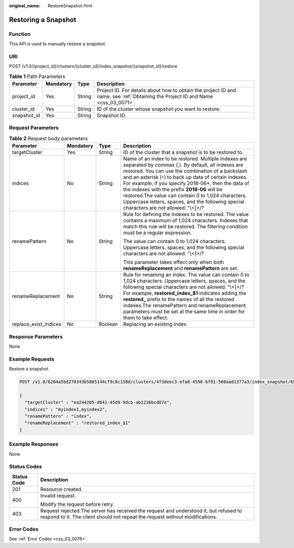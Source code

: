 :original_name: RestoreSnapshot.html

.. _RestoreSnapshot:

Restoring a Snapshot
====================

Function
--------

This API is used to manually restore a snapshot.

URI
---

POST /v1.0/{project_id}/clusters/{cluster_id}/index_snapshot/{snapshot_id}/restore

.. table:: **Table 1** Path Parameters

   +-------------+-----------+--------+----------------------------------------------------------------------------------------------------------------------------------+
   | Parameter   | Mandatory | Type   | Description                                                                                                                      |
   +=============+===========+========+==================================================================================================================================+
   | project_id  | Yes       | String | Project ID. For details about how to obtain the project ID and name, see :ref:`Obtaining the Project ID and Name <css_03_0071>`. |
   +-------------+-----------+--------+----------------------------------------------------------------------------------------------------------------------------------+
   | cluster_id  | Yes       | String | ID of the cluster whose snapshot you want to restore.                                                                            |
   +-------------+-----------+--------+----------------------------------------------------------------------------------------------------------------------------------+
   | snapshot_id | Yes       | String | Snapshot ID.                                                                                                                     |
   +-------------+-----------+--------+----------------------------------------------------------------------------------------------------------------------------------+

Request Parameters
------------------

.. table:: **Table 2** Request body parameters

   +-----------------------+-----------------+-----------------+------------------------------------------------------------------------------------------------------------------------------------------------------------------------------------------------------------------------------------------------------------------------------------------------------------------------------------------------------------------------------------------------------------------------------------------------------------------------------------+
   | Parameter             | Mandatory       | Type            | Description                                                                                                                                                                                                                                                                                                                                                                                                                                                                        |
   +=======================+=================+=================+====================================================================================================================================================================================================================================================================================================================================================================================================================================================================================+
   | targetCluster         | Yes             | String          | ID of the cluster that a snapshot is to be restored to.                                                                                                                                                                                                                                                                                                                                                                                                                            |
   +-----------------------+-----------------+-----------------+------------------------------------------------------------------------------------------------------------------------------------------------------------------------------------------------------------------------------------------------------------------------------------------------------------------------------------------------------------------------------------------------------------------------------------------------------------------------------------+
   | indices               | No              | String          | Name of an index to be restored. Multiple indexes are separated by commas (,). By default, all indexes are restored. You can use the combination of a backslash and an asterisk (``*``) to back up data of certain indexes. For example, if you specify 2018-06*, then the data of the indexes with the prefix **2018-06** will be restored.The value can contain 0 to 1,024 characters. Uppercase letters, spaces, and the following special characters are not allowed: "\\<|>/? |
   +-----------------------+-----------------+-----------------+------------------------------------------------------------------------------------------------------------------------------------------------------------------------------------------------------------------------------------------------------------------------------------------------------------------------------------------------------------------------------------------------------------------------------------------------------------------------------------+
   | renamePattern         | No              | String          | Rule for defining the indexes to be restored. The value contains a maximum of 1,024 characters. Indexes that match this rule will be restored. The filtering condition must be a regular expression.                                                                                                                                                                                                                                                                               |
   |                       |                 |                 |                                                                                                                                                                                                                                                                                                                                                                                                                                                                                    |
   |                       |                 |                 | The value can contain 0 to 1,024 characters. Uppercase letters, spaces, and the following special characters are not allowed: "\\<|>/?                                                                                                                                                                                                                                                                                                                                             |
   |                       |                 |                 |                                                                                                                                                                                                                                                                                                                                                                                                                                                                                    |
   |                       |                 |                 | This parameter takes effect only when both **renameReplacement** and **renamePattern** are set.                                                                                                                                                                                                                                                                                                                                                                                    |
   +-----------------------+-----------------+-----------------+------------------------------------------------------------------------------------------------------------------------------------------------------------------------------------------------------------------------------------------------------------------------------------------------------------------------------------------------------------------------------------------------------------------------------------------------------------------------------------+
   | renameReplacement     | No              | String          | Rule for renaming an index. The value can contain 0 to 1,024 characters. Uppercase letters, spaces, and the following special characters are not allowed: "\\<|>/? For example, **restored_index_$1** indicates adding the **restored\_** prefix to the names of all the restored indexes.The renamePattern and renameReplacement parameters must be set at the same time in order for them to take effect.                                                                        |
   +-----------------------+-----------------+-----------------+------------------------------------------------------------------------------------------------------------------------------------------------------------------------------------------------------------------------------------------------------------------------------------------------------------------------------------------------------------------------------------------------------------------------------------------------------------------------------------+
   | replace_exist_indices | No              | Boolean         | Replacing an existing index.                                                                                                                                                                                                                                                                                                                                                                                                                                                       |
   +-----------------------+-----------------+-----------------+------------------------------------------------------------------------------------------------------------------------------------------------------------------------------------------------------------------------------------------------------------------------------------------------------------------------------------------------------------------------------------------------------------------------------------------------------------------------------------+

Response Parameters
-------------------

None

Example Requests
----------------

Restore a snapshot.

.. code-block:: text

   POST /v1.0/6204a5bd270343b5885144cf9c8c158d/clusters/4f3deec3-efa8-4598-bf91-560aad1377a3/index_snapshot/653c086f-ebe7-4383-b902-c031b354f1dd/restore

   {
     "targetCluster" : "ea244205-d641-45d9-9dcb-ab2236bcd07e",
     "indices" : "myindex1,myindex2",
     "renamePattern" : "index",
     "renameReplacement" : "restored_index_$1"
   }

Example Responses
-----------------

None

Status Codes
------------

+-----------------------------------+-----------------------------------------------------------------------------------------------------------------------------------------------------------------------+
| Status Code                       | Description                                                                                                                                                           |
+===================================+=======================================================================================================================================================================+
| 201                               | Resource created.                                                                                                                                                     |
+-----------------------------------+-----------------------------------------------------------------------------------------------------------------------------------------------------------------------+
| 400                               | Invalid request.                                                                                                                                                      |
|                                   |                                                                                                                                                                       |
|                                   | Modify the request before retry.                                                                                                                                      |
+-----------------------------------+-----------------------------------------------------------------------------------------------------------------------------------------------------------------------+
| 403                               | Request rejected.The server has received the request and understood it, but refused to respond to it. The client should not repeat the request without modifications. |
+-----------------------------------+-----------------------------------------------------------------------------------------------------------------------------------------------------------------------+

Error Codes
-----------

See :ref:`Error Codes <css_03_0076>`.
